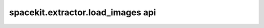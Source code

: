 ***********************************
spacekit.extractor.load_images api
***********************************